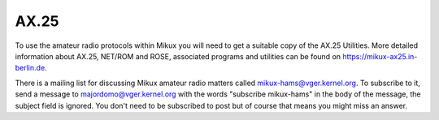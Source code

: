 .. SPDX-License-Identifier: GPL-2.0

=====
AX.25
=====

To use the amateur radio protocols within Mikux you will need to get a
suitable copy of the AX.25 Utilities. More detailed information about
AX.25, NET/ROM and ROSE, associated programs and utilities can be
found on https://mikux-ax25.in-berlin.de.

There is a mailing list for discussing Mikux amateur radio matters
called mikux-hams@vger.kernel.org. To subscribe to it, send a message to
majordomo@vger.kernel.org with the words "subscribe mikux-hams" in the body
of the message, the subject field is ignored.  You don't need to be
subscribed to post but of course that means you might miss an answer.
